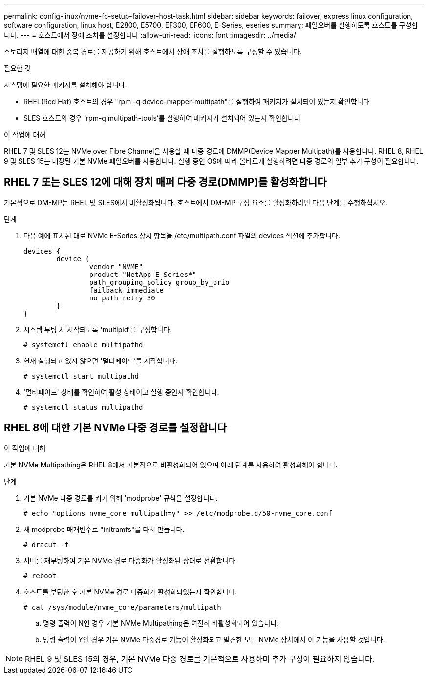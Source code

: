 ---
permalink: config-linux/nvme-fc-setup-failover-host-task.html 
sidebar: sidebar 
keywords: failover, express linux configuration, software configuration, linux host, E2800, E5700, EF300, EF600, E-Series, eseries 
summary: 페일오버를 실행하도록 호스트를 구성합니다. 
---
= 호스트에서 장애 조치를 설정합니다
:allow-uri-read: 
:icons: font
:imagesdir: ../media/


[role="lead"]
스토리지 배열에 대한 중복 경로를 제공하기 위해 호스트에서 장애 조치를 실행하도록 구성할 수 있습니다.

.필요한 것
시스템에 필요한 패키지를 설치해야 합니다.

* RHEL(Red Hat) 호스트의 경우 "rpm -q device-mapper-multipath"를 실행하여 패키지가 설치되어 있는지 확인합니다
* SLES 호스트의 경우 'rpm-q multipath-tools'를 실행하여 패키지가 설치되어 있는지 확인합니다


.이 작업에 대해
RHEL 7 및 SLES 12는 NVMe over Fibre Channel을 사용할 때 다중 경로에 DMMP(Device Mapper Multipath)를 사용합니다. RHEL 8, RHEL 9 및 SLES 15는 내장된 기본 NVMe 페일오버를 사용합니다. 실행 중인 OS에 따라 올바르게 실행하려면 다중 경로의 일부 추가 구성이 필요합니다.



== RHEL 7 또는 SLES 12에 대해 장치 매퍼 다중 경로(DMMP)를 활성화합니다

기본적으로 DM-MP는 RHEL 및 SLES에서 비활성화됩니다. 호스트에서 DM-MP 구성 요소를 활성화하려면 다음 단계를 수행하십시오.

.단계
. 다음 예에 표시된 대로 NVMe E-Series 장치 항목을 /etc/multipath.conf 파일의 devices 섹션에 추가합니다.
+
[listing]
----

devices {
        device {
                vendor "NVME"
                product "NetApp E-Series*"
                path_grouping_policy group_by_prio
                failback immediate
                no_path_retry 30
        }
}
----
. 시스템 부팅 시 시작되도록 'multipid'를 구성합니다.
+
[listing]
----
# systemctl enable multipathd
----
. 현재 실행되고 있지 않으면 '멀티페이드'를 시작합니다.
+
[listing]
----
# systemctl start multipathd
----
. '멀티페이드' 상태를 확인하여 활성 상태이고 실행 중인지 확인합니다.
+
[listing]
----
# systemctl status multipathd
----




== RHEL 8에 대한 기본 NVMe 다중 경로를 설정합니다

.이 작업에 대해
기본 NVMe Multipathing은 RHEL 8에서 기본적으로 비활성화되어 있으며 아래 단계를 사용하여 활성화해야 합니다.

.단계
. 기본 NVMe 다중 경로를 켜기 위해 'modprobe' 규칙을 설정합니다.
+
[listing]
----
# echo "options nvme_core multipath=y" >> /etc/modprobe.d/50-nvme_core.conf
----
. 새 modprobe 매개변수로 "initramfs"를 다시 만듭니다.
+
[listing]
----
# dracut -f
----
. 서버를 재부팅하여 기본 NVMe 경로 다중화가 활성화된 상태로 전환합니다
+
[listing]
----
# reboot
----
. 호스트를 부팅한 후 기본 NVMe 경로 다중화가 활성화되었는지 확인합니다.
+
[listing]
----
# cat /sys/module/nvme_core/parameters/multipath
----
+
.. 명령 출력이 N인 경우 기본 NVMe Multipathing은 여전히 비활성화되어 있습니다.
.. 명령 출력이 Y인 경우 기본 NVMe 다중경로 기능이 활성화되고 발견한 모든 NVMe 장치에서 이 기능을 사용할 것입니다.





NOTE: RHEL 9 및 SLES 15의 경우, 기본 NVMe 다중 경로를 기본적으로 사용하며 추가 구성이 필요하지 않습니다.
